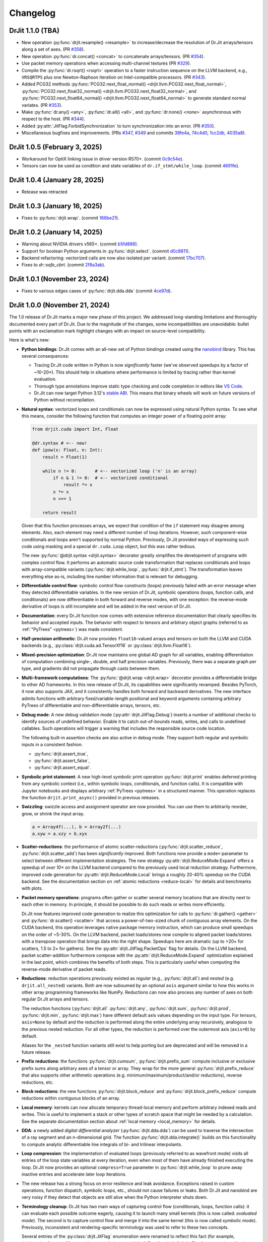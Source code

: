 .. py:currentmodule:: drjit

.. _changelog:

Changelog
#########

DrJit 1.1.0 (TBA)
-----------------

- New operation :py:func:`drjit.resample() <resample>` to increase/decrease the
  resolution of Dr.Jit arrays/tensors along a set of axes. (PR `#358
  <https://github.com/mitsuba-renderer/drjit/pull/358>`__).
- New operation :py:func:`dr.concat() <concat>` to concatenate arrays/tensors.
  (PR `#354 <https://github.com/mitsuba-renderer/drjit/pull/354>`__).
- Use packet memory operations when accessing multi-channel textures (PR `#329
  <https://github.com/mitsuba-renderer/drjit/pull/329>`__).
- Compile the :py:func:`dr.rsqrt() <rsqrt>` operation to a faster instruction
  sequence on the LLVM backend, e.g., ``VRSQRTPS`` plus one Newton-Raphson
  iteration on Intel-compatible processors. (PR `#343
  <https://github.com/mitsuba-renderer/drjit/pull/343>`__).
- Added PCG32 methods :py:func:`PCG32.next_float_normal()
  <drjit.llvm.PCG32.next_float_normal>`, :py:func:`PCG32.next_float32_normal()
  <drjit.llvm.PCG32.next_float32_normal>`, and :py:func:`PCG32.next_float64_normal()
  <drjit.llvm.PCG32.next_float64_normal>` to generate standard normal
  variates. (PR `#353
  <https://github.com/mitsuba-renderer/drjit/pull/353/files>`__).
- Make :py:func:`dr.any() <any>`, :py:func:`dr.all() <all>`, and
  :py:func:`dr.none() <none>` asynchronous with respect to the host. (PR `#344
  <https://github.com/mitsuba-renderer/drjit/pull/344>`__).
- Added :py:attr:`JitFlag.ForbidSynchronization` to turn synchronization into
  an error. (PR `#350 <https://github.com/mitsuba-renderer/drjit/pull/350>`__).
- Miscellaneous bugfixes and improvements. (PRs
  `#347 <https://github.com/mitsuba-renderer/drjit/pull/347>`__,
  `#349 <https://github.com/mitsuba-renderer/drjit/pull/349>`__ and
  commits
  `38fe4a <https://github.com/mitsuba-renderer/drjit/commit/38fe4a10b6d57bbe0d185c6b9e1b976603b41cab>`__,
  `74c4d0 <https://github.com/mitsuba-renderer/drjit/commit/74c4d0313a420a22dd9e2fe0cb11205f051cb762>`__,
  `1cc2db <https://github.com/mitsuba-renderer/drjit/commit/1cc2dbd799739edc5e4d3c5e84519cbe504b2aaa>`__,
  `4035a8 <https://github.com/mitsuba-renderer/drjit/commit/4035a8c85d88a5bf8db92d4d19a0b90850186751>`__).

DrJit 1.0.5 (February 3, 2025)
------------------------------

- Workaround for OptiX linking issue in driver version R570+. (commit `0c9c54e
  <https://github.com/mitsuba-renderer/drjit-core/commit/0c9c54ec5c2963dd576c5a16d10fb2d63d67166f>`__).

- Tensors can now be used as condition and state variables of
  ``dr.if_stmt/while_loop``. (commit `4691fe
  <https://github.com/mitsuba-renderer/drjit-core/commit/4691fe4421bfd7002cd9c5d998617db0f40cce35>`__).

DrJit 1.0.4 (January 28, 2025)
------------------------------

- Release was retracted

DrJit 1.0.3 (January 16, 2025)
------------------------------

- Fixes to :py:func:`drjit.wrap`. (commit `166be21 <https://github.com/mitsuba-renderer/drjit/pull/326/commits/166be21886e9fc66fe389cbc6f5becec1bfb3417>`__).

DrJit 1.0.2 (January 14, 2025)
------------------------------

- Warning about NVIDIA drivers v565+. (commit `b5fd886 <https://github.com/mitsuba-renderer/drjit-core/commit/b5fd886dcced5b7e5b229e94e2b9e702ae6aba46>`__).
- Support for boolean Python arguments in :py:func:`drjit.select`. (commit `d0c8811 <https://github.com/mitsuba-renderer/drjit/commit/d0c881187c9ec0def50ef3f6cde32dacd86a96b4>`__).
- Backend refactoring: vectorized calls are now also isolated per variant. (commit `17bc707 <https://github.com/mitsuba-renderer/drjit/commit/17bc7078918662b06c6e80c3b5f3ac1d5f9f118f>`__).
- Fixes to `dr::safe_cbrt`. (commit `2f8a3ab <https://github.com/mitsuba-renderer/drjit/commit/2f8a3ab1acbf8e187a0ef4e248d0f65c00e27e3f>`__).

DrJit 1.0.1 (November 23, 2024)
-------------------------------

- Fixes to various edges cases of :py:func:`drjit.dda.dda` (commit `4ce97d
  <https://github.com/mitsuba-renderer/drjit/commit/4ce97dc4a5396c74887a6b123e2219e8def680d6>`__).

DrJit 1.0.0 (November 21, 2024)
-------------------------------

The 1.0 release of Dr.Jit marks a major new phase of this project. We addressed
long-standing limitations and thoroughly documented every part of Dr.Jit.
Due to the magnitude of the changes, some incompatibilities are unavoidable:
bullet points with an exclamation mark highlight changes with an impact on
source-level compatibility.

Here is what's new:

- **Python bindings**: Dr.Jit comes with an all-new set of Python bindings
  created using the `nanobind <https://github.com/wjakob/nanobind>`__ library.
  This has several consequences:

  - Tracing Dr.Jit code written in Python is now *significantly* faster (we've
    observed speedups by a factor of ~10-20×). This should help in situations
    where performance is limited by tracing rather than kernel evaluation.

  - Thorough type annotations improve static type checking and code
    completion in editors like `VS Code <https://code.visualstudio.com>`__.

  - Dr.Jit can now target Python 3.12's `stable ABI
    <https://docs.python.org/3/c-api/stable.html#stable-abi>`__. This means
    that binary wheels will work on future versions of Python without
    recompilation.

- **Natural syntax**: vectorized loops and conditionals can now be expressed
  using natural Python syntax. To see what this means, consider the following
  function that computes an integer power of a floating point array:

  .. code-block:: python

     from drjit.cuda import Int, Float

     @dr.syntax # <-- new!
     def ipow(x: Float, n: Int):
         result = Float(1)

         while n != 0:       # <-- vectorized loop ('n' is an array)
             if n & 1 != 0:  # <-- vectorized conditional
                 result *= x
             x *= x
             n >>= 1

         return result

  Given that this function processes arrays, we expect that condition of the
  ``if`` statement may disagree among elements. Also, each element may need a
  different number of loop iterations. However, such component-wise
  conditionals and loops aren't supported by normal Python. Previously, Dr.Jit
  provided ways of expressing such code using masking and a special
  ``dr.cuda.Loop`` object, but this was rather tedious.

  The new :py:func:`@drjit.syntax <drjit.syntax>` decorator greatly simplifies
  the development of programs with complex control flow. It performs an
  automatic source code transformation that replaces conditionals and loops
  with array-compatible variants (:py:func:`drjit.while_loop`,
  :py:func:`drjit.if_stmt`). The transformation leaves everything else as-is,
  including line number information that is relevant for debugging.

- **Differentiable control flow**: symbolic control flow constructs (loops)
  previously failed with an error message when they detected differentiable
  variables. In the new version of Dr.Jit, symbolic operations (loops, function
  calls, and conditionals) are now differentiable in both forward and reverse
  modes, with one exception: the reverse-mode derivative of loops is still
  incomplete and will be added in the next version of Dr.Jit.

- **Documentation**: every Dr.Jit function now comes with extensive reference
  documentation that clearly specifies its behavior and accepted inputs. The
  behavior with respect to tensors and arbitrary object graphs (referred to as
  :ref:`"PyTrees" <pytrees>`) was made consistent.

- **Half-precision arithmetic**: Dr.Jit now provides ``float16``-valued arrays
  and tensors on both the LLVM and CUDA backends (e.g.,
  :py:class:`drjit.cuda.ad.TensorXf16` or :py:class:`drjit.llvm.Float16`).

- **Mixed-precision optimization**: Dr.Jit now maintains one global AD graph
  for all variables, enabling differentiation of computation combining single-,
  double, and half precision variables. Previously, there was a separate graph
  per type, and gradients did not propagate through casts between them.

- **Multi-framework computations**: The :py:func:`@drjit.wrap <drjit.wrap>` decorator
  provides a differentiable bridge to other AD frameworks. In this new release
  of Dr.Jit, its capabilities were significantly revamped. Besides PyTorch, it
  now also supports JAX, and it consistently handles both forward and backward
  derivatives. The new interface admits functions with arbitrary
  fixed/variable-length positional and keyword arguments containing arbitrary
  PyTrees of differentiable and non-differentiable arrays, tensors, etc.

- **Debug mode**: A new debug validation mode (:py:attr:`drjit.JitFlag.Debug`)
  inserts a number of additional checks to identify sources of undefined
  behavior. Enable it to catch out-of-bounds reads, writes, and calls to
  undefined callables. Such operations will trigger a warning that includes the
  responsible source code location.

  The following built-in assertion checks are also active in debug mode. They
  support both regular and symbolic inputs in a consistent fashion.

  - :py:func:`drjit.assert_true`,
  - :py:func:`drjit.assert_false`,
  - :py:func:`drjit.assert_equal`.

- **Symbolic print statement**: A new high-level *symbolic* print operation
  :py:func:`drjit.print` enables deferred printing from any symbolic context
  (i.e., within symbolic loops, conditionals, and function calls). It is
  compatible with Jupyter notebooks and displays arbitrary :ref:`PyTrees
  <pytrees>` in a structured manner. This operation replaces the function
  ``drjit.print_async()`` provided in previous releases.

- **Swizzling**: swizzle access and assignment operator are now provided. You
  can use them to arbitrarily reorder, grow, or shrink the input array.

  .. code-block:: python

     a = Array4f(...), b = Array2f(...)
     a.xyw = a.xzy + b.xyx

- **Scatter-reductions**: the performance of atomic scatter-reductions
  (:py:func:`drjit.scatter_reduce`, :py:func:`drjit.scatter_add`) has been
  *significantly* improved. Both functions now provide a ``mode=`` parameter to
  select between different implementation strategies. The new strategy
  :py:attr:`drjit.ReduceMode.Expand` offers a speedup of *over 10×* on the LLVM
  backend compared to the previously used local reduction strategy.
  Furthermore, improved code generation for :py:attr:`drjit.ReduceMode.Local`
  brings a roughly 20-40% speedup on the CUDA backend. See the documentation
  section on :ref:`atomic reductions <reduce-local>` for details and
  benchmarks with plots.

* **Packet memory operations**: programs often gather or scatter several memory
  locations that are directly next to each other in memory. In principle, it
  should be possible to do such reads or writes more efficiently.

  Dr.Jit now features improved code generation to realize this optimization
  for calls to :py:func:`dr.gather() <gather>` and :py:func:`dr.scatter()
  <scatter>` that access a power-of-two-sized chunk of contiguous array
  elements. On the CUDA backend, this operation leverages native package memory
  instruction, which can produce small speedups on the order of ~5-30%. On the
  LLVM backend, packet loads/stores now compile to aligned packet loads/stores
  with a transpose operation that brings data into the right shape. Speedups
  here are dramatic (up to >20× for scatters, 1.5 to 2× for gathers). See the
  :py:attr:`drjit.JitFlag.PacketOps` flag for details. On the LLVM backend,
  packet scatter-addition furthermore compose with the
  :py:attr:`drjit.ReduceMode.Expand` optimization explained in the last point,
  which combines the benefits of both steps. This is particularly useful when
  computing the reverse-mode derivative of packet reads.

- **Reductions**: reduction operations previously existed as *regular* (e.g.,
  :py:func:`drjit.all`) and *nested* (e.g. ``drjit.all_nested``) variants. Both
  are now subsumed by an optional ``axis`` argument similar to how this works
  in other array programming frameworks like NumPy. Reductions can now also
  process any number of axes on both regular Dr.Jit arrays and tensors.

  The reduction functions (:py:func:`drjit.all` :py:func:`drjit.any`,
  :py:func:`drjit.sum`, :py:func:`drjit.prod`, :py:func:`drjit.min`,
  :py:func:`drjit.max`) have different default axis values depending on the
  input type. For tensors, ``axis=None`` by default and the reduction is
  performed along the entire underlying array recursively, analogous to the
  previous nested reduction. For all other types, the reduction is performed
  over the outermost axis (``axis=0``) by default.

  Aliases for the ``_nested`` function variants still exist to help porting but
  are deprecated and will be removed in a future release.

- **Prefix reductions**: the functions :py:func:`drjit.cumsum`,
  :py:func:`drjit.prefix_sum` compute inclusive or exclusive prefix sums along
  arbitrary axes of a tensor or array. They wrap for the more general
  :py:func:`drjit.prefix_reduce` that also supports other arithmetic operations
  (e.g. minimum/maximum/product/and/or reductions), reverse reductions, etc.

- **Block reductions**: the new functions :py:func:`drjit.block_reduce` and
  :py:func:`drjit.block_prefix_reduce` compute reductions within contiguous
  blocks of an array.

- **Local memory**: kernels can now allocate temporary thread-local memory and
  perform arbitrary indexed reads and writes. This is useful to implement a
  stack or other types of scratch space that might be needed by a calculation.
  See the separate documentation section about :ref:`local memory
  <local_memory>` for details.

- **DDA**: a newly added *digital differential analyzer*
  (:py:func:`drjit.dda.dda`) can be used to traverse the intersection of a ray
  segment and an n-dimensional grid. The function
  :py:func:`drjit.dda.integrate()` builds on this functionality to compute
  analytic differentiable line integrals of bi- and trilinear interpolants.

- **Loop compression**: the implementation of evaluated loops (previously
  referred to as wavefront mode) visits all entries of the loop state variables
  at every iteration, even when most of them have already finished executing the
  loop. Dr.Jit now provides an optional ``compress=True`` parameter in
  :py:func:`drjit.while_loop` to prune away inactive entries and accelerate
  later loop iterations.

- The new release has a strong focus on error resilience and leak avoidance.
  Exceptions raised in custom operations, function dispatch, symbolic loops,
  etc., should not cause failures or leaks. Both Dr.Jit and nanobind are very
  noisy if they detect that objects are still alive when the Python interpreter
  shuts down.

- **Terminology cleanup**: Dr.Jit has two main ways of capturing control flow
  (conditionals, loops, function calls): it can evaluate each possible outcome
  eagerly, causing it to launch many small kernels (this is now called:
  *evaluated mode*). The second is to capture control flow and merge it into
  the same kernel (this is now called *symbolic mode*). Previously,
  inconsistent and rendering-specific terminology was used to refer to these
  two concepts.

  Several entries of the :py:class:`drjit.JitFlag` enumeration were renamed to
  reflect this fact (for example, ``drjit.JitFlag.VCallRecord`` is now called
  :py:attr:`drjit.JitFlag.SymbolicCalls`). The former entries still exist as
  (deprecated) aliases.

- **Index reuse**: variable indices (:py:attr:`drjit.ArrayBase.index`,
  :py:attr:`drjit.ArrayBase.index_ad`) used to monotonically increase as
  variables were being created. Internally, multiple hash tables were needed to
  associate these ever-growing indices with locations in an internal variable
  array, which which had a surprisingly large impact on tracing performance.
  Dr.Jit removes this mapping both at the AD and JIT levels and eagerly reuses
  variable indices.

  This change can be inconvenient for low-level debugging, where it was often
  helpful to inspect the history of operations involving a particular variable
  by searching a trace dump for mentions of its variable index. Such trace dumps
  were generated by setting :py:func:`drjit.set_log_level` to a level of
  :py:attr:`drjit.LogLevel.Debug` or even :py:attr:`drjit.LogLevel.Trace`. A
  new flag was introduced to completely disable variable reuse and help such
  debugging workflows:

  .. code-block:: python

     dr.set_flag(dr.JitFlag.ReuseIndices, False)

  Note that this causes the internal variable array to steadily grow, hence
  this feature should only be used for brief debugging sessions.

- The :py:func:`drjit.empty` function used to immediate allocate an array of
  the desired shape (compared to, say, :py:func:`drjit.zero` which creates a
  literal constant array that consumes no device memory). Users found this
  surprising, so the behavior was changed so that :py:func:`drjit.empty`
  similarly delays allocation.

- **Fast math**: Dr.Jit now has an optimization flag named
  :py:attr:`drjit.JitFlag.FastMath` that is reminiscent of ``-ffast-math`` in
  C/C++ compilers. It enables program simplifications such as ``a*0 == 0`` that
  are not always valid. For example, equality in this example breaks when ``a``
  is infinite or equal to NaN. The flag is on by default since it can
  considerably improve performance especially when targeting GPUs.


⚠️ Compatibility ⚠️
------------------

- **Symbolic loop syntax**: the old "recorded loop" syntax is no longer
  supported. Existing code will need adjustments to use
  :py:func:`drjit.while_loop`.

- **Comparison operators**: The ``==`` and ``!=`` comparisons previously
  reduced the result of to a single Python ``bool``. They now return an array
  of component-wise comparisons to be more consistent with other array
  programming frameworks. Use :py:func:`dr.all(a == b) <all>` or
  :py:func:`dr.all(a == b, axis=None) <all>` to get the previous behavior.

  The functions ``drjit.eq()`` and ``drjit.neq()`` for element-wise
  equality and inequality tests were removed, as their behavior is now subsumed
  by the builtin ``==`` and ``!=`` operators.

- **Matrix layout**: The Dr.Jit matrix type switched from column-major to
  row-major storage. Your code will need to be updated if it indexes into
  matrices first by column and then row (``matrix[col][row]``) instead of
  specifying the complete location ``matrix[row, col]``. The latter convention
  is consistent between both versions.


Internals
---------

This section documents lower level changes that don't directly impact the
Python API.

- Compilation of Dr.Jit is faster and produces smaller binaries. Downstream
  projects built on top of Dr.Jit will also see improvements on both metrics.

- Dr.Jit now builds a support library (``libdrjit-extra.so``) containing large
  amounts of functionality that used to be implemented using templates. The
  disadvantage of the previous template-heavy approach was that this code ended
  up getting compiled over and over again especially when Dr.Jit was used
  within larger projects such as `Mitsuba 3 <https://mitsuba-renderer.org>`__,
  where this caused very long compilation times.

  The following features were moved into this library:

  * Transcendental functions (:py:func:`drjit.log`, :py:func:`drjit.atan2`,
    etc.) now have pre-compiled implementations for Jit arrays. Automatic
    differentiation of such operations was also moved into
    ``libdrjit-extra.so``.

  * The AD layer was rewritten to reduce the previous
    backend (``drjit/autodiff.h``) into a thin wrapper around
    functionality in ``libdrjit-extra.so``. The previous AD-related shared
    library ``libdrjit-autodiff.so`` no longer exists.

  * The template-based C++ interface to perform vectorized method calls on
    instance arrays (``drjit/vcall.h``, ``drjit/vcall_autodiff.h``,
    ``drjit/vcall_jit_reduce.h``, ``drjit/vcall_jit_record.h``) was removed and
    turned into generic implementation within the ``libdrjit-extra.so``
    library. All functionality (symbolic/evaluated model, automatic
    differentiation) is now exposed through a single statically precompiled
    function (``ad_call``). The same function is also used to realize the Python
    interface (:py:func:`drjit.switch`, :py:func:`drjit.dispatch`).

    To de-emphasize C++ *virtual* method calls (the interface is more broadly
    about calling things in parallel), the header file was renamed to
    ``drjit/call.h``. All macro uses of ``DRJIT_VCALL_*`` should be renamed to
    ``DRJIT_CALL_*``.

  * Analogous to function calls, the Python and C++ interfaces to
    symbolic/evaluated loops and conditionals are each implemented through a
    single top-level function (``ad_loop`` and ``ad_cond``) in
    ``libdrjit-extra.so``. This removes large amounts of template code and
    accelerates compilation.

- Improvements to CUDA and LLVM backends kernel launch configurations that
  more effectively use the available parallelism.

- The packet mode backend (``include/drjit/packet.h``) now includes support
  for ``aarch64`` processors via NEON intrinsics. This is actually an old
  feature from a predecessor project (Enoki) that was finally revived.

- The ``nb::set_attr()`` function that was previously used to update modified
  fields queried by a *getter* no longer exists. Dr.Jit now uses a simpler way
  to deal with getters. The technical reason that formerly required the
  presence of this function doesn't exist anymore.


Removals
--------

- Packet-mode virtual function call dispatch (``drjit/vcall_packet.h``)
  was removed.

- The legacy string-based IR in Dr.Jit-core has been removed.

- The ability to instantiate a differentiable array on top of a
  non-JIT-compiled type (e.g., ``dr::DiffArray<float>``) was removed. This was
  in any case too inefficient to be useful besides debugging.

Other minor technical improvements
----------------------------------

- :py:func:`drjit.switch` and :py:func:`drjit.dispatch` now support all
  standard Python calling conventions (positional, keyword, variable length).

- There is a new C++ interface named :cpp:func:`drjit::dispatch` that works
  analogously to the Python version.

- The ``drjit.reinterpret_array_v`` function was renamed to
  :py:func:`drjit.reinterpret_array`.

- The :py:func:`drjit.llvm.PCG32.seed` function (and other backend variants)
  were modified to add the lane counter to both `initseq` and `initstate`.
  Previously, the counter was only added to the former, which led to noticeable
  correlation artifacts.
